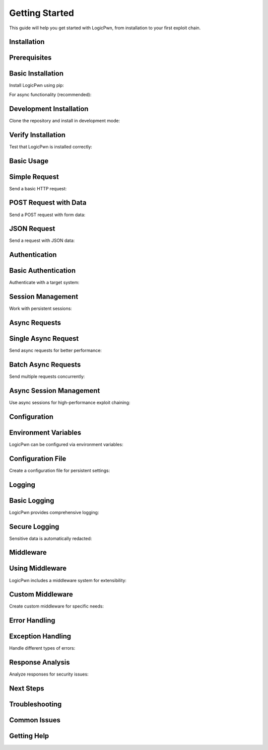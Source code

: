 Getting Started
==============

This guide will help you get started with LogicPwn, from installation to your first exploit chain.

Installation
-----------

Prerequisites
------------

Basic Installation
-----------------

Install LogicPwn using pip:

For async functionality (recommended):

Development Installation
----------------------

Clone the repository and install in development mode:

Verify Installation
-----------------

Test that LogicPwn is installed correctly:

Basic Usage
----------

Simple Request
-------------

Send a basic HTTP request:

POST Request with Data
--------------------

Send a POST request with form data:

JSON Request
-----------

Send a request with JSON data:

Authentication
-------------

Basic Authentication
------------------

Authenticate with a target system:

Session Management
-----------------

Work with persistent sessions:

Async Requests
-------------

Single Async Request
------------------

Send async requests for better performance:

Batch Async Requests
-------------------

Send multiple requests concurrently:

Async Session Management
----------------------

Use async sessions for high-performance exploit chaining:

Configuration
------------

Environment Variables
-------------------

LogicPwn can be configured via environment variables:

Configuration File
-----------------

Create a configuration file for persistent settings:

Logging
-------

Basic Logging
------------

LogicPwn provides comprehensive logging:

Secure Logging
-------------

Sensitive data is automatically redacted:

Middleware
---------

Using Middleware
--------------

LogicPwn includes a middleware system for extensibility:

Custom Middleware
----------------

Create custom middleware for specific needs:

Error Handling
-------------

Exception Handling
-----------------

Handle different types of errors:

Response Analysis
----------------

Analyze responses for security issues:

Next Steps
----------

Troubleshooting
--------------

Common Issues
------------

Getting Help
----------- 